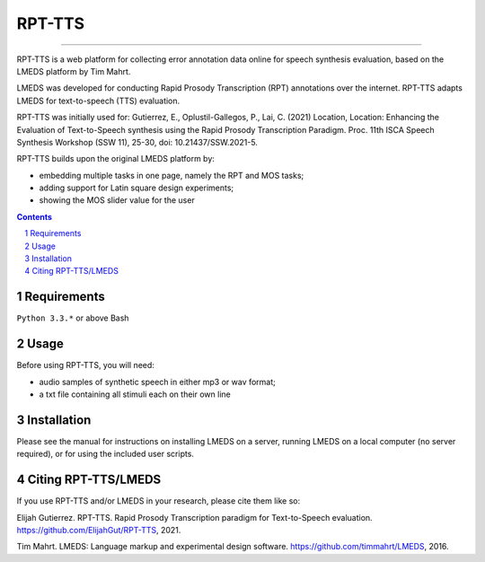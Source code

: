 
---------
RPT-TTS
---------

-----

RPT-TTS is a web platform for collecting error annotation data online for speech synthesis evaluation, based on the LMEDS platform by Tim Mahrt.

LMEDS was developed for conducting Rapid Prosody Transcription (RPT) annotations over the internet. RPT-TTS adapts LMEDS for text-to-speech (TTS) evaluation.

RPT-TTS was initially used for: Gutierrez, E., Oplustil-Gallegos, P., Lai, C. (2021) Location, Location: Enhancing the Evaluation of Text-to-Speech synthesis using the Rapid Prosody Transcription Paradigm. Proc. 11th ISCA Speech Synthesis Workshop (SSW 11), 25-30, doi: 10.21437/SSW.2021-5. 

RPT-TTS builds upon the original LMEDS platform by:

- embedding multiple tasks in one page, namely the RPT and MOS tasks; 
- adding support for Latin square design experiments;
- showing the MOS slider value for the user

.. sectnum::
.. contents::

Requirements
==============

``Python 3.3.*`` or above
Bash 

Usage
=========

Before using RPT-TTS, you will need:

- audio samples of synthetic speech in either mp3 or wav format;
- a txt file containing all stimuli each on their own line

Installation
================

Please see the manual for instructions on installing LMEDS on a server, running
LMEDS on a local computer (no server required), or for using the included user scripts.

Citing RPT-TTS/LMEDS
===============

If you use RPT-TTS and/or LMEDS in your research, please cite them like so:

Elijah Gutierrez. RPT-TTS. Rapid Prosody Transcription paradigm for Text-to-Speech evaluation.
https://github.com/ElijahGut/RPT-TTS, 2021.

Tim Mahrt. LMEDS: Language markup and experimental design software.
https://github.com/timmahrt/LMEDS, 2016.
